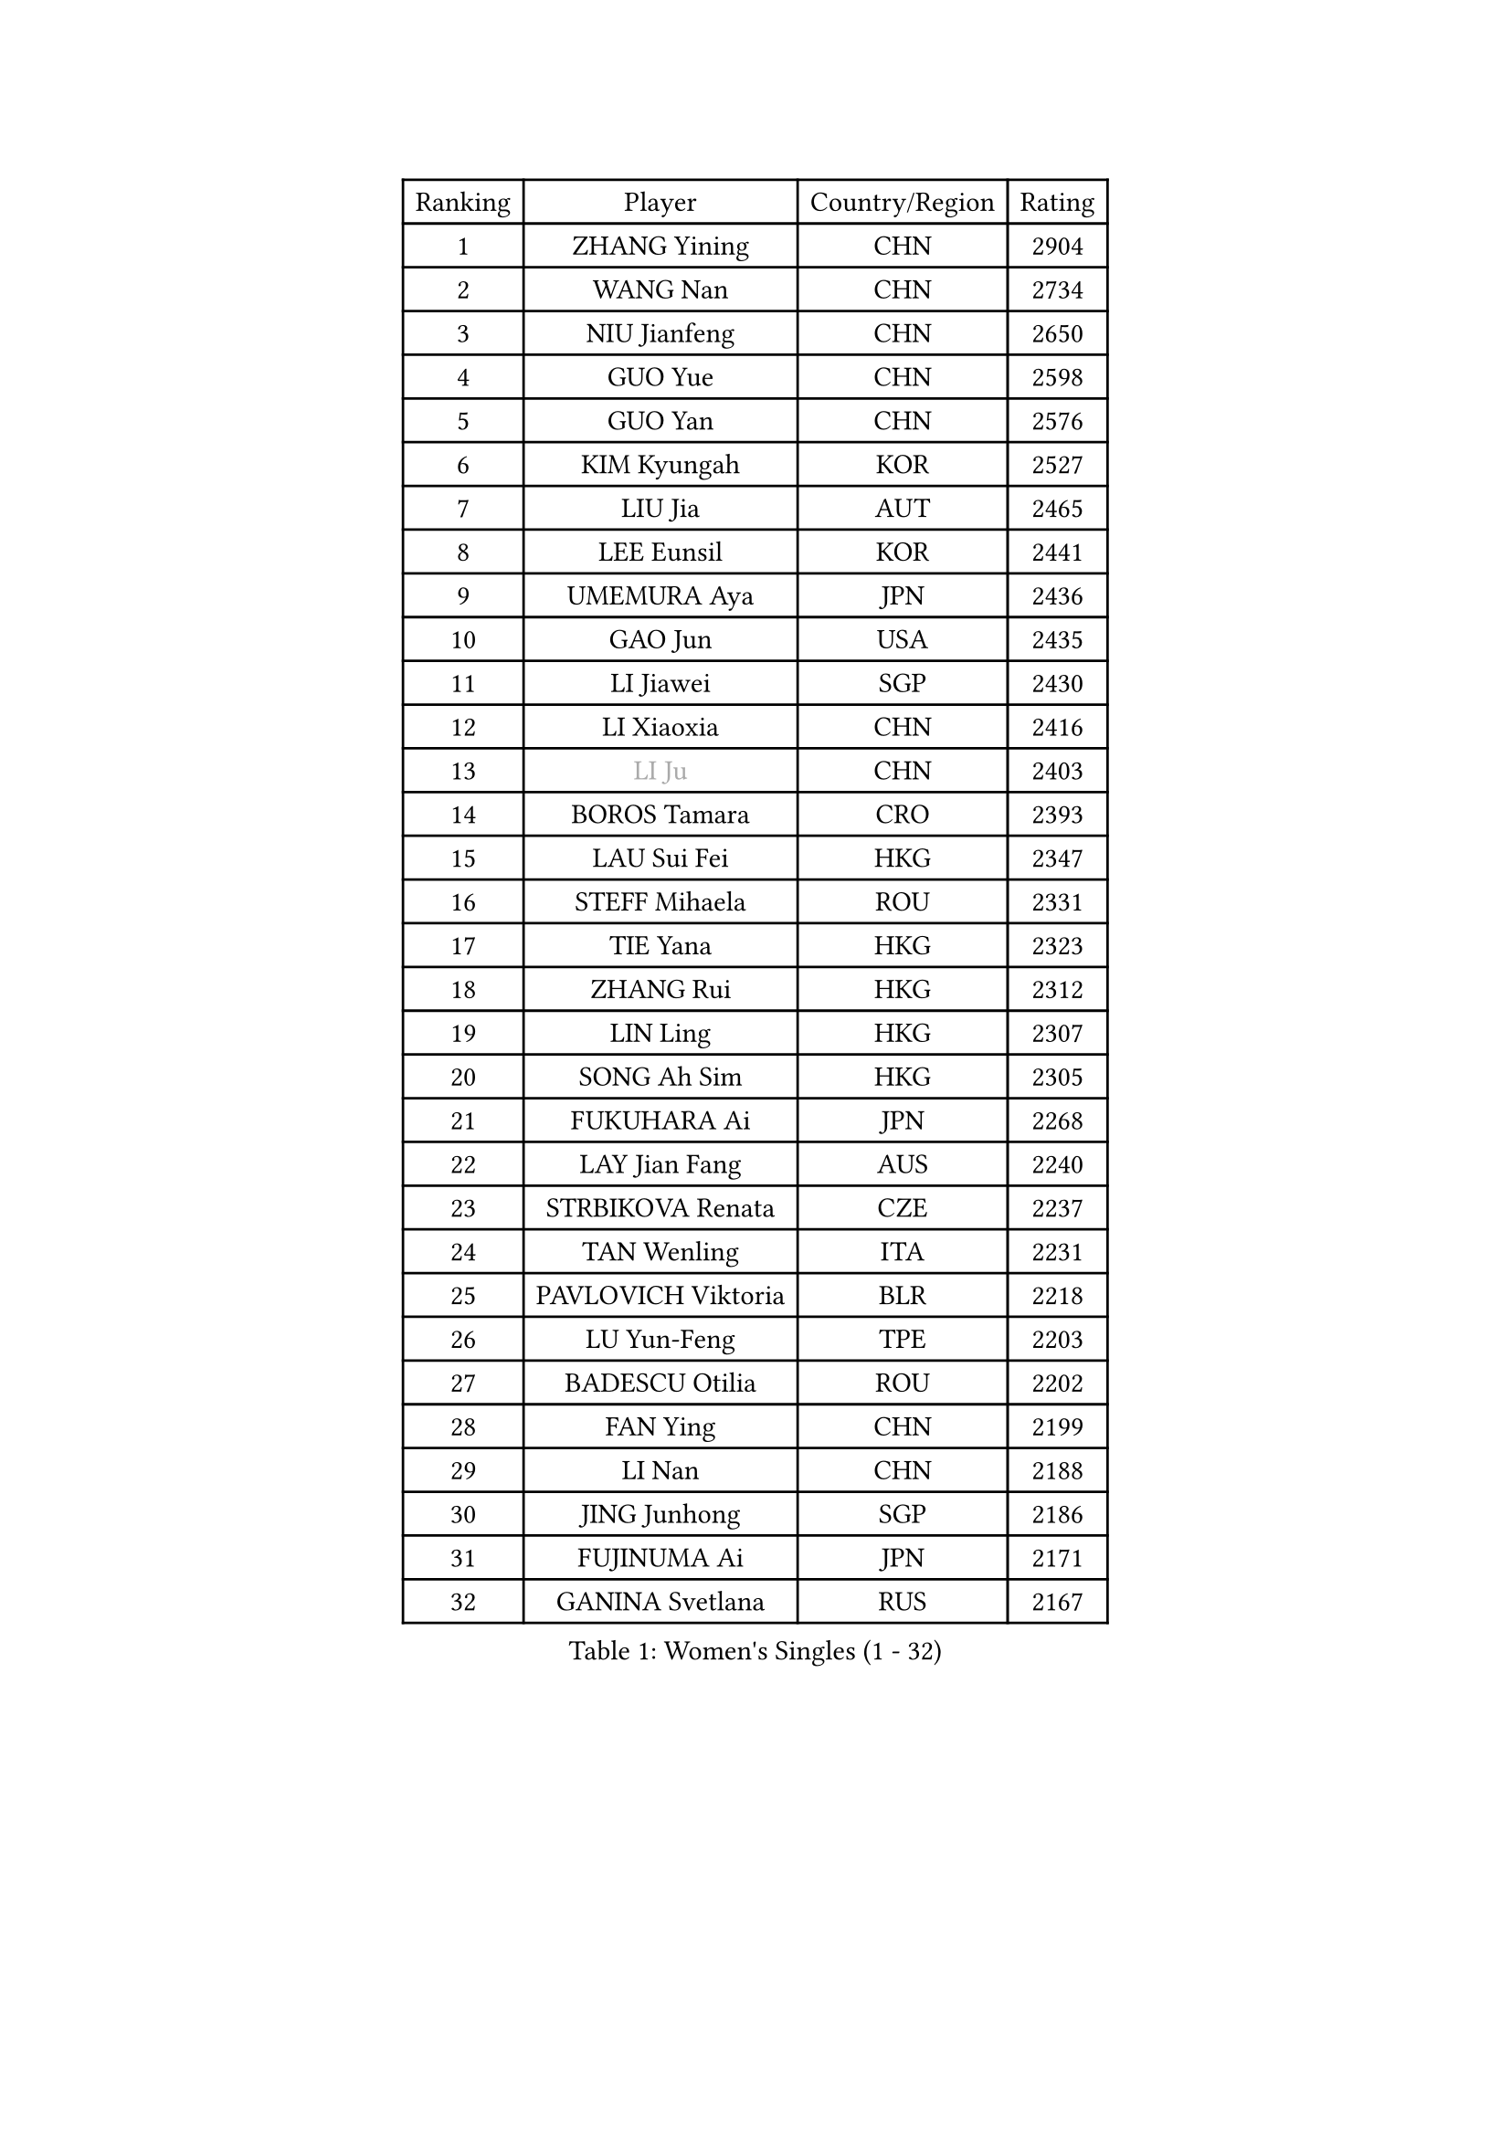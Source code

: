 
#set text(font: ("Courier New", "NSimSun"))
#figure(
  caption: "Women's Singles (1 - 32)",
    table(
      columns: 4,
      [Ranking], [Player], [Country/Region], [Rating],
      [1], [ZHANG Yining], [CHN], [2904],
      [2], [WANG Nan], [CHN], [2734],
      [3], [NIU Jianfeng], [CHN], [2650],
      [4], [GUO Yue], [CHN], [2598],
      [5], [GUO Yan], [CHN], [2576],
      [6], [KIM Kyungah], [KOR], [2527],
      [7], [LIU Jia], [AUT], [2465],
      [8], [LEE Eunsil], [KOR], [2441],
      [9], [UMEMURA Aya], [JPN], [2436],
      [10], [GAO Jun], [USA], [2435],
      [11], [LI Jiawei], [SGP], [2430],
      [12], [LI Xiaoxia], [CHN], [2416],
      [13], [#text(gray, "LI Ju")], [CHN], [2403],
      [14], [BOROS Tamara], [CRO], [2393],
      [15], [LAU Sui Fei], [HKG], [2347],
      [16], [STEFF Mihaela], [ROU], [2331],
      [17], [TIE Yana], [HKG], [2323],
      [18], [ZHANG Rui], [HKG], [2312],
      [19], [LIN Ling], [HKG], [2307],
      [20], [SONG Ah Sim], [HKG], [2305],
      [21], [FUKUHARA Ai], [JPN], [2268],
      [22], [LAY Jian Fang], [AUS], [2240],
      [23], [STRBIKOVA Renata], [CZE], [2237],
      [24], [TAN Wenling], [ITA], [2231],
      [25], [PAVLOVICH Viktoria], [BLR], [2218],
      [26], [LU Yun-Feng], [TPE], [2203],
      [27], [BADESCU Otilia], [ROU], [2202],
      [28], [FAN Ying], [CHN], [2199],
      [29], [LI Nan], [CHN], [2188],
      [30], [JING Junhong], [SGP], [2186],
      [31], [FUJINUMA Ai], [JPN], [2171],
      [32], [GANINA Svetlana], [RUS], [2167],
    )
  )#pagebreak()

#set text(font: ("Courier New", "NSimSun"))
#figure(
  caption: "Women's Singles (33 - 64)",
    table(
      columns: 4,
      [Ranking], [Player], [Country/Region], [Rating],
      [33], [JIANG Huajun], [HKG], [2166],
      [34], [HUANG Yi-Hua], [TPE], [2166],
      [35], [KIM Hyon Hui], [PRK], [2164],
      [36], [PASKAUSKIENE Ruta], [LTU], [2137],
      [37], [BATORFI Csilla], [HUN], [2131],
      [38], [MOLNAR Cornelia], [CRO], [2129],
      [39], [WANG Chen], [CHN], [2124],
      [40], [STRUSE Nicole], [GER], [2121],
      [41], [PALINA Irina], [RUS], [2113],
      [42], [NEGRISOLI Laura], [ITA], [2108],
      [43], [#text(gray, "SUK Eunmi")], [KOR], [2103],
      [44], [TOTH Krisztina], [HUN], [2101],
      [45], [KIM Bokrae], [KOR], [2099],
      [46], [MELNIK Galina], [RUS], [2097],
      [47], [ZHANG Xueling], [SGP], [2097],
      [48], [KIM Mi Yong], [PRK], [2094],
      [49], [KOSTROMINA Tatyana], [BLR], [2094],
      [50], [HIRANO Sayaka], [JPN], [2091],
      [51], [PAN Chun-Chu], [TPE], [2089],
      [52], [ODOROVA Eva], [SVK], [2079],
      [53], [POTA Georgina], [HUN], [2063],
      [54], [LANG Kristin], [GER], [2054],
      [55], [#text(gray, "LI Jia")], [CHN], [2051],
      [56], [MOON Hyunjung], [KOR], [2048],
      [57], [HEINE Veronika], [AUT], [2047],
      [58], [SCHALL Elke], [GER], [2045],
      [59], [STEFANOVA Nikoleta], [ITA], [2032],
      [60], [HIURA Reiko], [JPN], [2031],
      [61], [FAZEKAS Maria], [HUN], [2026],
      [62], [KWAK Bangbang], [KOR], [2019],
      [63], [SCHOPP Jie], [GER], [2019],
      [64], [PAVLOVICH Veronika], [BLR], [2016],
    )
  )#pagebreak()

#set text(font: ("Courier New", "NSimSun"))
#figure(
  caption: "Women's Singles (65 - 96)",
    table(
      columns: 4,
      [Ranking], [Player], [Country/Region], [Rating],
      [65], [ZAMFIR Adriana], [ROU], [2002],
      [66], [BAI Yang], [CHN], [1998],
      [67], [ERDELJI Silvija], [SRB], [1996],
      [68], [LI Chunli], [NZL], [1993],
      [69], [MIROU Maria], [GRE], [1992],
      [70], [KIM Kyungha], [KOR], [1977],
      [71], [KRAVCHENKO Marina], [ISR], [1965],
      [72], [DOBESOVA Jana], [CZE], [1962],
      [73], [DVORAK Galia], [ESP], [1962],
      [74], [DAS Mouma], [IND], [1955],
      [75], [FUJII Hiroko], [JPN], [1952],
      [76], [NI Xia Lian], [LUX], [1947],
      [77], [FADEEVA Oxana], [RUS], [1946],
      [78], [ROUSSY Marie-Christine], [CAN], [1944],
      [79], [KOMWONG Nanthana], [THA], [1942],
      [80], [KISHIDA Satoko], [JPN], [1939],
      [81], [WANG Tingting], [CHN], [1931],
      [82], [XU Yan], [SGP], [1931],
      [83], [LOVAS Petra], [HUN], [1924],
      [84], [KOVTUN Elena], [UKR], [1913],
      [85], [GHATAK Poulomi], [IND], [1908],
      [86], [NEMES Olga], [ROU], [1904],
      [87], [BENTSEN Eldijana], [CRO], [1904],
      [88], [VAN ULSEN Sigrid], [NED], [1889],
      [89], [#text(gray, "KIM Mookyo")], [KOR], [1885],
      [90], [PLAVSIC Gordana], [SRB], [1884],
      [91], [BILENKO Tetyana], [UKR], [1881],
      [92], [MUANGSUK Anisara], [THA], [1879],
      [93], [ERDELJI Anamaria], [SRB], [1877],
      [94], [TODOROVIC Biljana], [SLO], [1874],
      [95], [BURGAR Spela], [SLO], [1872],
      [96], [LI Yun Fei], [BEL], [1871],
    )
  )#pagebreak()

#set text(font: ("Courier New", "NSimSun"))
#figure(
  caption: "Women's Singles (97 - 128)",
    table(
      columns: 4,
      [Ranking], [Player], [Country/Region], [Rating],
      [97], [BOLLMEIER Nadine], [GER], [1869],
      [98], [ROBERTSON Laura], [GER], [1867],
      [99], [#text(gray, "REGENWETTER Peggy")], [LUX], [1865],
      [100], [TANIGUCHI Naoko], [JPN], [1862],
      [101], [MOLNAR Zita], [HUN], [1856],
      [102], [VACHOVCOVA Alena], [CZE], [1856],
      [103], [MUTLU Nevin], [TUR], [1854],
      [104], [CHEN TONG Fei-Ming], [TPE], [1851],
      [105], [JEON Hyekyung], [KOR], [1850],
      [106], [#text(gray, "LOWER Helen")], [ENG], [1849],
      [107], [MOROZOVA Marina], [EST], [1847],
      [108], [KIM Hyang Mi], [PRK], [1841],
      [109], [KONISHI An], [JPN], [1841],
      [110], [SHIOSAKI Yuka], [JPN], [1840],
      [111], [DEMIENOVA Zuzana], [SVK], [1838],
      [112], [LI Qiangbing], [AUT], [1836],
      [113], [BEH Lee Wei], [MAS], [1831],
      [114], [KRAMER Tanja], [GER], [1829],
      [115], [OLSSON Marie], [SWE], [1825],
      [116], [LEE Hyangmi], [KOR], [1821],
      [117], [SHIN Soohee], [KOR], [1820],
      [118], [#text(gray, "LOGATZKAYA Tatyana")], [BLR], [1814],
      [119], [#text(gray, "GAO Jing Yi")], [IRL], [1810],
      [120], [WANG Yu], [ITA], [1803],
      [121], [MOCROUSOV Elena], [MDA], [1801],
      [122], [ELLO Vivien], [HUN], [1801],
      [123], [STEFANSKA Kinga], [POL], [1797],
      [124], [VOLAKAKI Archontoula], [GRE], [1788],
      [125], [BAKULA Andrea], [CRO], [1786],
      [126], [KASABOVA Asya], [BUL], [1785],
      [127], [GOBEL Jessica], [GER], [1783],
      [128], [TASEI Mikie], [JPN], [1777],
    )
  )